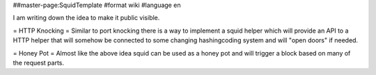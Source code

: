 ##master-page:SquidTemplate
#format wiki
#language en

I am writing down the idea to make it public visible.

= HTTP Knocking =
Similar to port knocking there is a way to implement a squid helper which will provide an API to a HTTP helper that will somehow be connected to some changing hashing\coding system and will "open doors" if needed.

= Honey Pot =
Almost like the above idea squid can be used as a honey pot and will trigger a block based on many of the request parts.
